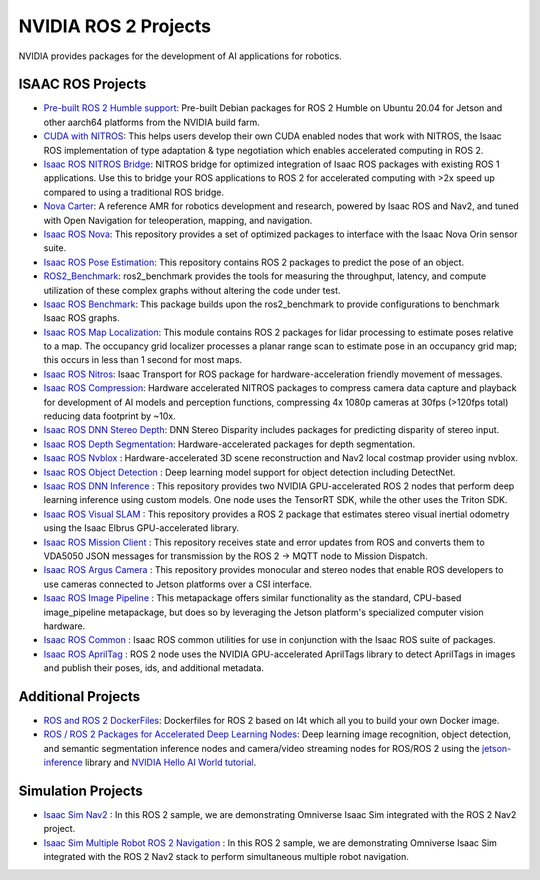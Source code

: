 NVIDIA ROS 2 Projects
=====================

NVIDIA provides packages for the development of AI applications for robotics.

ISAAC ROS Projects
------------------
* `Pre-built ROS 2 Humble support <https://nvidia-isaac-ros.github.io/getting_started/isaac_ros_buildfarm_cdn.html>`__: Pre-built Debian packages for ROS 2 Humble on Ubuntu 20.04 for Jetson and other aarch64 platforms from the NVIDIA build farm.
* `CUDA with NITROS <https://nvidia-isaac-ros.github.io/concepts/nitros/cuda_with_nitros.html>`__: This helps users develop their own CUDA enabled nodes that work with NITROS, the Isaac ROS implementation of type adaptation & type negotiation which enables accelerated computing in ROS 2.
* `Isaac ROS NITROS Bridge <https://github.com/NVIDIA-ISAAC-ROS/isaac_ros_nitros_bridge>`__: NITROS bridge for optimized integration of Isaac ROS packages with existing ROS 1 applications.
  Use this to bridge your ROS applications to ROS 2 for accelerated computing with >2x speed up compared to using a traditional ROS bridge.
* `Nova Carter <https://nvidia-isaac-ros.github.io/robots/nova_carter.html>`__: A reference AMR for robotics development and research, powered by Isaac ROS and Nav2, and tuned with Open Navigation for teleoperation, mapping, and navigation.
* `Isaac ROS Nova <https://github.com/NVIDIA-ISAAC-ROS/isaac_ros_nova>`__: This repository provides a set of optimized packages to interface with the Isaac Nova Orin sensor suite.
* `Isaac ROS Pose Estimation <https://github.com/NVIDIA-ISAAC-ROS/isaac_ros_pose_estimation>`__: This repository contains ROS 2 packages to predict the pose of an object.
* `ROS2_Benchmark <https://github.com/NVIDIA-ISAAC-ROS/ros2_benchmark>`__: ros2_benchmark provides the tools for measuring the throughput, latency, and compute utilization of these complex graphs without altering the code under test.
* `Isaac ROS Benchmark <https://github.com/NVIDIA-ISAAC-ROS/isaac_ros_benchmark>`__: This package builds upon the ros2_benchmark to provide configurations to benchmark Isaac ROS graphs.
* `Isaac ROS Map Localization <https://github.com/NVIDIA-ISAAC-ROS/isaac_ros_map_localization>`__: This module contains ROS 2 packages for lidar processing to estimate poses relative to a map.
  The occupancy grid localizer processes a planar range scan to estimate pose in an occupancy grid map; this occurs in less than 1 second for most maps.
* `Isaac ROS Nitros <https://github.com/NVIDIA-ISAAC-ROS/isaac_ros_nitros>`__: Isaac Transport for ROS package for hardware-acceleration friendly movement of messages.
* `Isaac ROS Compression <https://github.com/NVIDIA-ISAAC-ROS/isaac_ros_compression>`__: Hardware accelerated NITROS packages to compress camera data capture and playback for development of AI models and perception functions, compressing 4x 1080p cameras at 30fps (>120fps total) reducing data footprint by ~10x.
* `Isaac ROS DNN Stereo Depth <https://github.com/NVIDIA-ISAAC-ROS/isaac_ros_dnn_stereo_depth>`__: DNN Stereo Disparity includes packages for predicting disparity of stereo input.
* `Isaac ROS Depth Segmentation <https://github.com/NVIDIA-ISAAC-ROS/isaac_ros_depth_segmentation>`__: Hardware-accelerated packages for depth segmentation.
* `Isaac ROS Nvblox <https://github.com/NVIDIA-ISAAC-ROS/isaac_ros_nvblox>`__ : Hardware-accelerated 3D scene reconstruction and Nav2 local costmap provider using nvblox.
* `Isaac ROS Object Detection <https://github.com/NVIDIA-ISAAC-ROS/isaac_ros_object_detection>`__ : Deep learning model support for object detection including DetectNet.
* `Isaac ROS DNN Inference <https://github.com/NVIDIA-ISAAC-ROS/isaac_ros_dnn_inference>`__ : This repository provides two NVIDIA GPU-accelerated ROS 2 nodes that perform deep learning inference using custom models.
  One node uses the TensorRT SDK, while the other uses the Triton SDK.
* `Isaac ROS Visual SLAM <https://github.com/NVIDIA-ISAAC-ROS/isaac_ros_visual_slam>`__ : This repository provides a ROS 2 package that estimates stereo visual inertial odometry using the Isaac Elbrus GPU-accelerated library.
* `Isaac ROS Mission Client <http://github.com/NVIDIA-ISAAC-ROS/isaac_ros_mission_client>`__ : This repository receives state and error updates from ROS and converts them to VDA5050 JSON messages for transmission by the ROS 2 -> MQTT node to Mission Dispatch.
* `Isaac ROS Argus Camera <https://github.com/NVIDIA-ISAAC-ROS/isaac_ros_argus_camera>`__ : This repository provides monocular and stereo nodes that enable ROS developers to use cameras connected to Jetson platforms over a CSI interface.
* `Isaac ROS Image Pipeline <https://github.com/NVIDIA-ISAAC-ROS/isaac_ros_image_pipeline>`__ : This metapackage offers similar functionality as the standard, CPU-based image_pipeline metapackage, but does so by leveraging the Jetson platform's specialized computer vision hardware.
* `Isaac ROS Common <https://github.com/NVIDIA-ISAAC-ROS/isaac_ros_common>`__ : Isaac ROS common utilities for use in conjunction with the Isaac ROS suite of packages.
* `Isaac ROS AprilTag <https://github.com/NVIDIA-ISAAC-ROS/isaac_ros_apriltag>`__ : ROS 2 node uses the NVIDIA GPU-accelerated AprilTags library to detect AprilTags in images and publish their poses, ids, and additional metadata.

Additional Projects
-------------------
* `ROS and ROS 2 DockerFiles <https://github.com/dusty-nv/jetson-containers>`__: Dockerfiles for ROS 2 based on l4t which all you to build your own Docker image.
* `ROS / ROS 2 Packages for Accelerated Deep Learning Nodes <https://github.com/dusty-nv/ros_deep_learning>`__: Deep learning image recognition, object detection, and semantic segmentation inference nodes and camera/video streaming nodes for ROS/ROS 2 using the `jetson-inference <https://github.com/dusty-nv/jetson-inference>`__ library and `NVIDIA Hello AI World tutorial <https://developer.nvidia.com/embedded/twodaystoademo>`__.

Simulation Projects
-------------------
* `Isaac Sim Nav2 <https://docs.omniverse.nvidia.com/app_isaacsim/app_isaacsim/tutorial_ros2_navigation.html>`__ : In this ROS 2 sample, we are demonstrating Omniverse Isaac Sim integrated with the ROS 2 Nav2 project.
* `Isaac Sim Multiple Robot ROS 2 Navigation <https://docs.omniverse.nvidia.com/app_isaacsim/app_isaacsim/tutorial_ros2_multi_navigation.html>`__ : In this ROS 2 sample, we are demonstrating Omniverse Isaac Sim integrated with the ROS 2 Nav2 stack to perform simultaneous multiple robot navigation.
